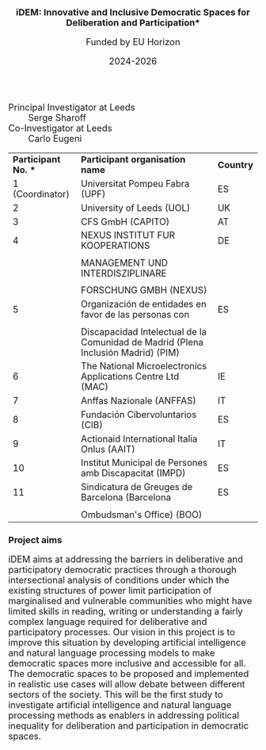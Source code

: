 #+TITLE: iDEM: Innovative and Inclusive Democratic Spaces for Deliberation and Participation*
#+AUTHOR: Funded by  EU Horizon
#+DATE: 2024-2026
#+OPTIONS: toc:nil
#+LATEX_HEADER: \usepackage{times}
#+LATEX_HEADER: \usepackage{apalike}
#+HTML_HEAD_EXTRA: <style>*{font-size: large;}</style>

 + Principal Investigator at Leeds :: Serge Sharoff
 + Co-Investigator at Leeds :: Carlo Eugeni

| *Participant No. ** | *Participant organisation name*                                                   | *Country* |
| 1 (Coordinator)     | Universitat Pompeu Fabra (UPF)                                                    | ES        |
| 2                   | University of Leeds (UOL)                                                         | UK        |
| 3                   | CFS GmbH (CAPITO)                                                                 | AT        |
| 4                   | NEXUS INSTITUT FUR KOOPERATIONS                                                   | DE        |
|                     |                                                                                   |           |
|                     | MANAGEMENT UND INTERDISZIPLINARE                                                  |           |
|                     |                                                                                   |           |
|                     | FORSCHUNG GMBH (NEXUS)                                                            |           |
| 5                   | Organización de entidades en favor de las personas con                            | ES        |
|                     |                                                                                   |           |
|                     | Discapacidad Intelectual de la Comunidad de Madrid (Plena Inclusión Madrid) (PIM) |           |
| 6                   | The National Microelectronics Applications Centre Ltd (MAC)                       | IE        |
| 7                   | Anffas Nazionale (ANFFAS)                                                         | IT        |
| 8                   | Fundación Cibervoluntarios (CIB)                                                  | ES        |
| 9                   | Actionaid International Italia Onlus (AAIT)                                       | IT        |
| 10                  | Institut Municipal de Persones amb Discapacitat (IMPD)                            | ES        |
| 11                  | Sindicatura de Greuges de Barcelona (Barcelona                                    | ES        |
|                     |                                                                                   |           |
|                     | Ombudsman's Office) (BOO)                                                         |           |


* Project aims
iDEM aims at addressing the barriers in deliberative and participatory
democratic practices through a thorough intersectional analysis of
conditions under which the existing structures of power limit
participation of marginalised and vulnerable communities who might have
limited skills in reading, writing or understanding a fairly complex
language required for deliberative and participatory processes. Our
vision in this project is to improve this situation by developing
artificial intelligence and natural language processing models
to make democratic spaces more inclusive and accessible for all. The
democratic spaces to be proposed and implemented in realistic use cases
will allow debate between different sectors of the society. This will be
the first study to investigate artificial intelligence and natural
language processing methods as enablers in addressing political
inequality for deliberation and participation in democratic spaces.

